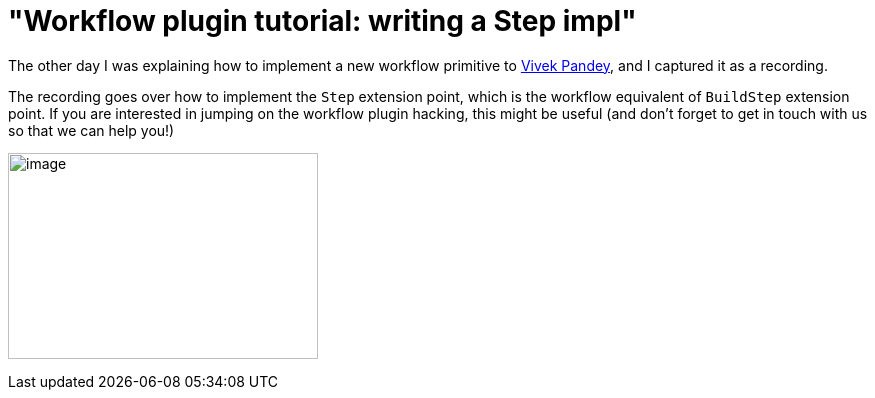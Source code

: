 = "Workflow plugin tutorial: writing a Step impl"
:page-tags: development , plugins ,screencast ,video ,pipeline , workflow
:page-author: kohsuke

The other day I was explaining how to implement a new workflow primitive to https://github.com/vivek[Vivek Pandey], and I captured it as a recording. +

The recording goes over how to implement the `+Step+` extension point, which is the workflow equivalent of `+BuildStep+` extension point. If you are interested in jumping on the workflow plugin hacking, this might be useful (and don't forget to get in touch with us so that we can help you!) +

image:https://www.thatvideogameblog.com/wp-content/uploads/2012/11/Link-Dangerous-to-Go-Alone.jpg[image,width=310,height=206] +
